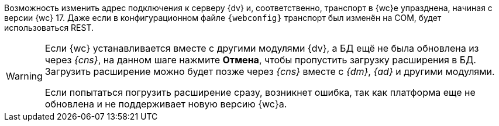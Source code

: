 //tag::transport[]
Возможность изменить адрес подключения к серверу {dv} и, соответственно, транспорт в {wc}е упразднена, начиная с версии {wc} 17. Даже если в конфигурационном файле `{webconfig}` транспорт был изменён на COM, будет использоваться REST.
//end::transport[]

// tag::notyet[]
[WARNING]
====
Если {wc} устанавливается вместе с другими модулями {dv}, а БД ещё не была обновлена из через _{cns}_, на данном шаге нажмите *Отмена*, чтобы пропустить загрузку расширения в БД. Загрузить расширение можно будет позже через _{cns}_ вместе с _{dm}_, _{ad}_ и другими модулями.

Если попытаться погрузить расширение сразу, возникнет ошибка, так как платформа еще не обновлена и не поддерживает новую версию {wc}а.
====
// end::notyet[]